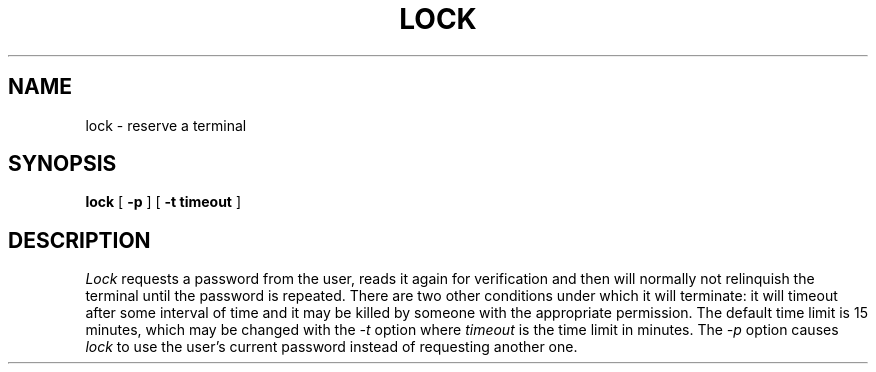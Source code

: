 .\" Copyright (c) 1987 The Regents of the University of California.
.\" All rights reserved.
.\"
.\" Redistribution and use in source and binary forms are permitted
.\" provided that the above copyright notice and this paragraph are
.\" duplicated in all such forms and that any documentation,
.\" advertising materials, and other materials related to such
.\" distribution and use acknowledge that the software was developed
.\" by the University of California, Berkeley.  The name of the
.\" University may not be used to endorse or promote products derived
.\" from this software without specific prior written permission.
.\" THIS SOFTWARE IS PROVIDED ``AS IS'' AND WITHOUT ANY EXPRESS OR
.\" IMPLIED WARRANTIES, INCLUDING, WITHOUT LIMITATION, THE IMPLIED
.\" WARRANTIES OF MERCHANTIBILITY AND FITNESS FOR A PARTICULAR PURPOSE.
.\"
.\"	@(#)lock.1	6.5 (Berkeley) 2/23/89
.\"
.TH LOCK 1 "February 23, 1989"
.UC
.SH NAME
lock \- reserve a terminal
.SH SYNOPSIS
.B lock
[
.B -p
] [
.B -t timeout
]
.br
.SH DESCRIPTION
.I Lock
requests a password from the user, reads it again for verification
and then will normally not relinquish the terminal until the password is
repeated.
There are two other conditions under which it will terminate: it
will timeout after some interval of time and it may be killed by someone
with the appropriate permission.
The default time limit is 15 minutes, which may be changed with the
.I -t
option where
.I timeout
is the time limit in minutes.
The
.I -p
option causes
.I lock
to use the user's current password instead of requesting another one.
